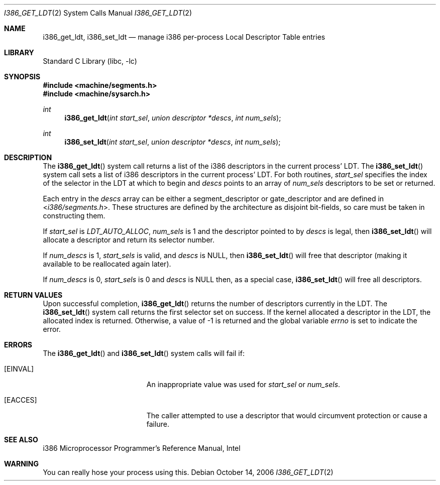 .\" Copyright (c) 1980, 1991 Regents of the University of California.
.\" All rights reserved.
.\"
.\" Redistribution and use in source and binary forms, with or without
.\" modification, are permitted provided that the following conditions
.\" are met:
.\" 1. Redistributions of source code must retain the above copyright
.\"    notice, this list of conditions and the following disclaimer.
.\" 2. Redistributions in binary form must reproduce the above copyright
.\"    notice, this list of conditions and the following disclaimer in the
.\"    documentation and/or other materials provided with the distribution.
.\" 3. Neither the name of the University nor the names of its contributors
.\"    may be used to endorse or promote products derived from this software
.\"    without specific prior written permission.
.\"
.\" THIS SOFTWARE IS PROVIDED BY THE REGENTS AND CONTRIBUTORS ``AS IS'' AND
.\" ANY EXPRESS OR IMPLIED WARRANTIES, INCLUDING, BUT NOT LIMITED TO, THE
.\" IMPLIED WARRANTIES OF MERCHANTABILITY AND FITNESS FOR A PARTICULAR PURPOSE
.\" ARE DISCLAIMED.  IN NO EVENT SHALL THE REGENTS OR CONTRIBUTORS BE LIABLE
.\" FOR ANY DIRECT, INDIRECT, INCIDENTAL, SPECIAL, EXEMPLARY, OR CONSEQUENTIAL
.\" DAMAGES (INCLUDING, BUT NOT LIMITED TO, PROCUREMENT OF SUBSTITUTE GOODS
.\" OR SERVICES; LOSS OF USE, DATA, OR PROFITS; OR BUSINESS INTERRUPTION)
.\" HOWEVER CAUSED AND ON ANY THEORY OF LIABILITY, WHETHER IN CONTRACT, STRICT
.\" LIABILITY, OR TORT (INCLUDING NEGLIGENCE OR OTHERWISE) ARISING IN ANY WAY
.\" OUT OF THE USE OF THIS SOFTWARE, EVEN IF ADVISED OF THE POSSIBILITY OF
.\" SUCH DAMAGE.
.\"
.\"     from: @(#)fork.2	6.5 (Berkeley) 3/10/91
.\" $FreeBSD: head/lib/libc/i386/sys/i386_get_ldt.2 314436 2017-02-28 23:42:47Z imp $
.\"
.Dd October 14, 2006
.Dt I386_GET_LDT 2
.Os
.Sh NAME
.Nm i386_get_ldt ,
.Nm i386_set_ldt
.Nd manage i386 per-process Local Descriptor Table entries
.Sh LIBRARY
.Lb libc
.Sh SYNOPSIS
.In machine/segments.h
.In machine/sysarch.h
.Ft int
.Fn i386_get_ldt "int start_sel" "union descriptor *descs" "int num_sels"
.Ft int
.Fn i386_set_ldt "int start_sel" "union descriptor *descs" "int num_sels"
.Sh DESCRIPTION
The
.Fn i386_get_ldt
system call
returns a list of the i386 descriptors in the current process'
LDT.
The
.Fn i386_set_ldt
system call
sets a list of i386 descriptors in the current process'
LDT.
For both routines,
.Fa start_sel
specifies the index of the selector in the LDT at which to begin and
.Fa descs
points to an array of
.Fa num_sels
descriptors to be set or returned.
.Pp
Each entry in the
.Fa descs
array can be either a segment_descriptor or gate_descriptor and are defined in
.In i386/segments.h .
These structures are defined by the architecture
as disjoint bit-fields, so care must be taken in constructing them.
.Pp
If
.Fa start_sel
is
.Em LDT_AUTO_ALLOC ,
.Fa num_sels
is 1 and the descriptor pointed to by
.Fa descs
is legal, then
.Fn i386_set_ldt
will allocate a descriptor and return its
selector number.
.Pp
If
.Fa num_descs
is 1,
.Fa start_sels
is valid, and
.Fa descs
is NULL, then
.Fn i386_set_ldt
will free that descriptor
(making it available to be reallocated again later).
.Pp
If
.Fa num_descs
is 0,
.Fa start_sels
is 0 and
.Fa descs
is NULL then, as a special case,
.Fn i386_set_ldt
will free all descriptors.
.Sh RETURN VALUES
Upon successful completion,
.Fn i386_get_ldt
returns the number of descriptors currently in the LDT.
The
.Fn i386_set_ldt
system call
returns the first selector set on success.
If the kernel allocated a descriptor in the LDT,
the allocated index is returned.
Otherwise, a value of -1 is returned and the global
variable
.Va errno
is set to indicate the error.
.Sh ERRORS
The
.Fn i386_get_ldt
and
.Fn i386_set_ldt
system calls
will fail if:
.Bl -tag -width Er
.It Bq Er EINVAL
An inappropriate value was used for
.Fa start_sel
or
.Fa num_sels .
.It Bq Er EACCES
The caller attempted to use a descriptor that would
circumvent protection or cause a failure.
.El
.Sh SEE ALSO
i386 Microprocessor Programmer's Reference Manual, Intel
.Sh WARNING
You can really hose your process using this.
